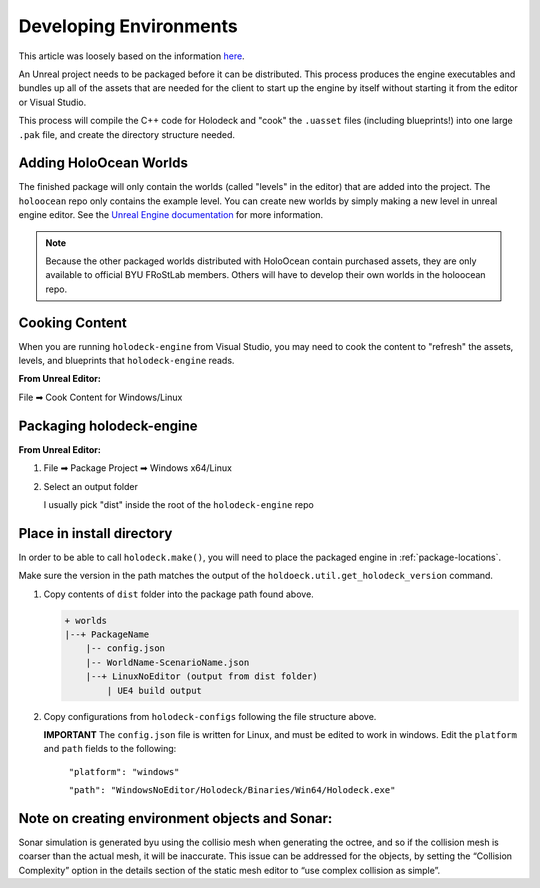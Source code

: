 .. _develop-env:

Developing Environments
=========================

This article was loosely based on the information `here <https://github.com/BYU-PCCL/holodeck/wiki/Packaging-Project>`_.

An Unreal project needs to be packaged before it can be distributed. This 
process produces the engine executables and bundles up all of the assets that
are needed for the client to start up the engine by itself without starting it
from the editor or Visual Studio.

This process will compile the C++ code for Holodeck and "cook" the ``.uasset``
files (including blueprints!) into one large ``.pak`` file, and create the 
directory structure needed.

Adding HoloOcean Worlds
~~~~~~~~~~~~~~~~~~~~~~~~~

The finished package will only contain the worlds (called "levels" in the editor) that are added into the project. The ``holoocean`` repo only contains the example level. You can 
create new worlds by simply making a new level in unreal engine editor. See the `Unreal Engine documentation <https://docs.unrealengine.com/4.27/en-US/Basics/Levels/HowTo/WorkWithLevelAssets/>`_ for
more information.


.. note::
    
    Because the other packaged worlds distributed with HoloOcean contain purchased assets, they are only available to official BYU FRoStLab members. Others will have to develop their own worlds in the holoocean repo.

Cooking Content
~~~~~~~~~~~~~~~~
When you are running ``holodeck-engine`` from Visual Studio, you may need to cook
the content to "refresh" the assets, levels, and blueprints that 
``holodeck-engine`` reads. 

**From Unreal Editor:**

File ➡ Cook Content for Windows/Linux

Packaging holodeck-engine
~~~~~~~~~~~~~~~~~~~~~~~~~

**From Unreal Editor:**

1. File ➡ Package Project ➡ Windows x64/Linux

.. image:: images/package-project.png

2. Select an output folder
    
   I usually pick "dist" inside the root of the ``holodeck-engine`` repo

Place in install directory
~~~~~~~~~~~~~~~~~~~~~~~~~~


In order to be able to call ``holodeck.make()``, you will need to place the 
packaged engine in :ref:`package-locations`.

Make sure the version in the path matches the output of the 
``holdoeck.util.get_holodeck_version`` command.

1. Copy contents of ``dist`` folder into the package path found above.
   
   .. code::

    + worlds
    |--+ PackageName
        |-- config.json
        |-- WorldName-ScenarioName.json
        |--+ LinuxNoEditor (output from dist folder)
            | UE4 build output

2. Copy configurations from ``holodeck-configs`` following the file structure above.
   
   **IMPORTANT** The ``config.json`` file is written for Linux, and must be edited to work in windows.
   Edit the ``platform`` and ``path`` fields to the following:
   
    ``"platform": "windows"``
   
    ``"path": "WindowsNoEditor/Holodeck/Binaries/Win64/Holodeck.exe"``

Note on creating environment objects and Sonar:
~~~~~~~~~~~~~~~~~~~~~~~~~~~~~~~~~~~~~~~~~~~~~~~
Sonar simulation is generated byu using the collisio mesh when generating the octree, and so if 
the collision mesh is coarser than the actual mesh, it will be inaccurate. This issue can be 
addressed for the objects, by setting the “Collision Complexity” option in the details
section of the static mesh editor to “use complex collision as simple”.
 